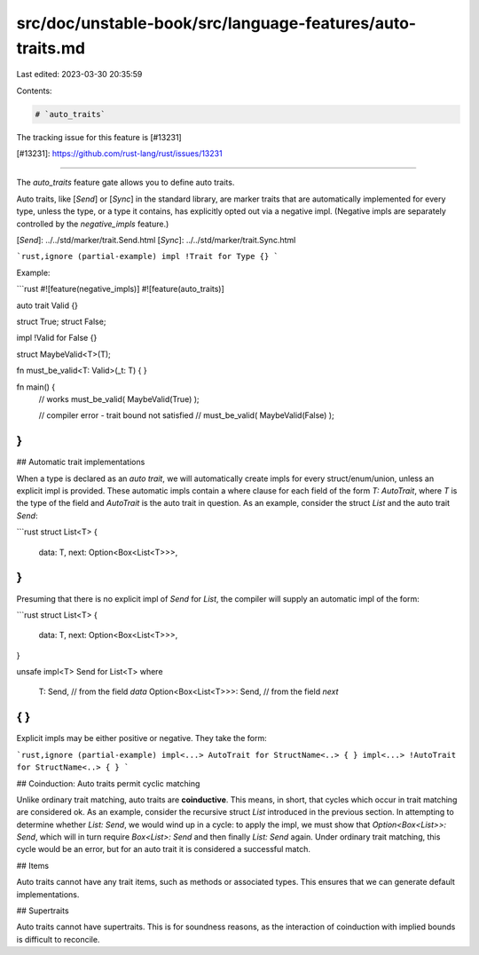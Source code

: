 src/doc/unstable-book/src/language-features/auto-traits.md
==========================================================

Last edited: 2023-03-30 20:35:59

Contents:

.. code-block:: md

    # `auto_traits`

The tracking issue for this feature is [#13231]

[#13231]: https://github.com/rust-lang/rust/issues/13231

----

The `auto_traits` feature gate allows you to define auto traits.

Auto traits, like [`Send`] or [`Sync`] in the standard library, are marker traits
that are automatically implemented for every type, unless the type, or a type it contains,
has explicitly opted out via a negative impl. (Negative impls are separately controlled
by the `negative_impls` feature.)

[`Send`]: ../../std/marker/trait.Send.html
[`Sync`]: ../../std/marker/trait.Sync.html

```rust,ignore (partial-example)
impl !Trait for Type {}
```

Example:

```rust
#![feature(negative_impls)]
#![feature(auto_traits)]

auto trait Valid {}

struct True;
struct False;

impl !Valid for False {}

struct MaybeValid<T>(T);

fn must_be_valid<T: Valid>(_t: T) { }

fn main() {
    // works
    must_be_valid( MaybeValid(True) );

    // compiler error - trait bound not satisfied
    // must_be_valid( MaybeValid(False) );
}
```

## Automatic trait implementations

When a type is declared as an `auto trait`, we will automatically
create impls for every struct/enum/union, unless an explicit impl is
provided. These automatic impls contain a where clause for each field
of the form `T: AutoTrait`, where `T` is the type of the field and
`AutoTrait` is the auto trait in question. As an example, consider the
struct `List` and the auto trait `Send`:

```rust
struct List<T> {
  data: T,
  next: Option<Box<List<T>>>,
}
```

Presuming that there is no explicit impl of `Send` for `List`, the
compiler will supply an automatic impl of the form:

```rust
struct List<T> {
  data: T,
  next: Option<Box<List<T>>>,
}

unsafe impl<T> Send for List<T>
where
  T: Send, // from the field `data`
  Option<Box<List<T>>>: Send, // from the field `next`
{ }
```

Explicit impls may be either positive or negative. They take the form:

```rust,ignore (partial-example)
impl<...> AutoTrait for StructName<..> { }
impl<...> !AutoTrait for StructName<..> { }
```

## Coinduction: Auto traits permit cyclic matching

Unlike ordinary trait matching, auto traits are **coinductive**. This
means, in short, that cycles which occur in trait matching are
considered ok. As an example, consider the recursive struct `List`
introduced in the previous section. In attempting to determine whether
`List: Send`, we would wind up in a cycle: to apply the impl, we must
show that `Option<Box<List>>: Send`, which will in turn require
`Box<List>: Send` and then finally `List: Send` again. Under ordinary
trait matching, this cycle would be an error, but for an auto trait it
is considered a successful match.

## Items

Auto traits cannot have any trait items, such as methods or associated types. This ensures that we can generate default implementations.

## Supertraits

Auto traits cannot have supertraits. This is for soundness reasons, as the interaction of coinduction with implied bounds is difficult to reconcile.


